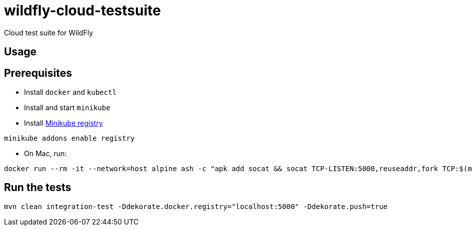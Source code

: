 # wildfly-cloud-testsuite
Cloud test suite for WildFly

## Usage

## Prerequisites

* Install `docker` and `kubectl`
* Install and start `minikube`
* Install https://minikube.sigs.k8s.io/docs/handbook/registry/[Minikube registry]

----
minikube addons enable registry
----

* On Mac, run:

----
docker run --rm -it --network=host alpine ash -c "apk add socat && socat TCP-LISTEN:5000,reuseaddr,fork TCP:$(minikube ip):5000"
----

## Run the tests

----
mvn clean integration-test -Ddekorate.docker.registry="localhost:5000" -Ddekorate.push=true
----
